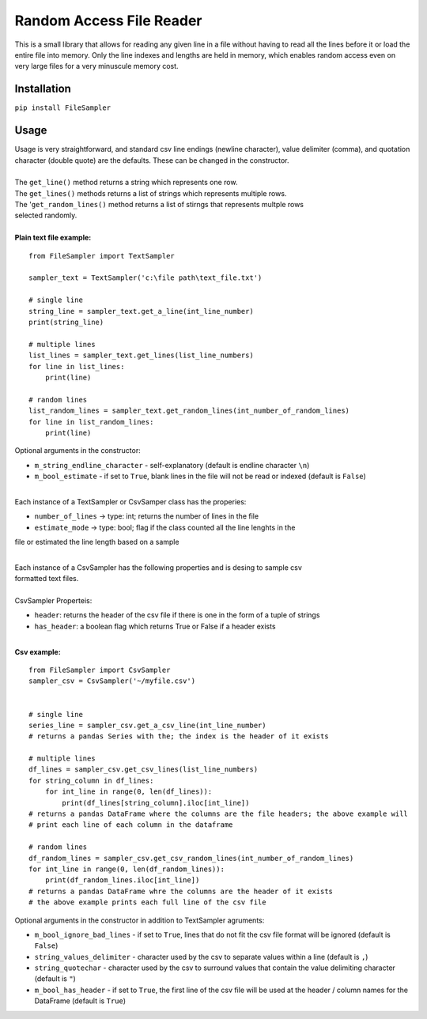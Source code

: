 Random Access File Reader
-------------------------

| This is a small library that allows for reading any given line in a file without having to read all the lines before it
  or load the entire file into memory.  Only the line indexes and lengths are held in memory, which enables random
  access even on very large files for a very minuscule memory cost.

Installation
============
``pip install FileSampler``

Usage
=====

| Usage is very straightforward, and standard csv line endings (newline character), value delimiter (comma), and
  quotation character (double quote) are the defaults.  These can be changed in the constructor.
|
| The ``get_line()`` method returns a string which represents one row.
| The ``get_lines()`` methods returns a list of strings which represents multiple rows.
| The '``get_random_lines()`` method returns a list of stirngs that represents multple rows
| selected randomly.
|
| **Plain text file example:**

::

    from FileSampler import TextSampler

    sampler_text = TextSampler('c:\file path\text_file.txt')

    # single line
    string_line = sampler_text.get_a_line(int_line_number)
    print(string_line)

    # multiple lines
    list_lines = sampler_text.get_lines(list_line_numbers)
    for line in list_lines:
        print(line)

    # random lines
    list_random_lines = sampler_text.get_random_lines(int_number_of_random_lines)
    for line in list_random_lines:
        print(line)

| Optional arguments in the constructor:

- ``m_string_endline_character`` - self-explanatory (default is endline character ``\n``)
- ``m_bool_estimate`` - if set to ``True``, blank lines in the file will not be read or indexed (default is ``False``)

|
| Each instance of a TextSampler or CsvSamper class has the properies:

- ``number_of_lines`` -> type: int; returns the number of lines in the file
- ``estimate_mode`` -> type: bool; flag if the class counted all the line lenghts in the
file or estimated the line length based on a sample

|
| Each instance of a CsvSampler has the following properties and is desing to sample csv
| formatted text files.
|
| CsvSampler Properteis:
- ``header``: returns the header of the csv file if there is one in the form of a tuple of strings
- ``has_header``: a boolean flag which returns True or False if a header exists

|
| **Csv example:**

::

    from FileSampler import CsvSampler
    sampler_csv = CsvSampler('~/myfile.csv')
    

    # single line
    series_line = sampler_csv.get_a_csv_line(int_line_number)
    # returns a pandas Series with the; the index is the header of it exists

    # multiple lines
    df_lines = sampler_csv.get_csv_lines(list_line_numbers)
    for string_column in df_lines:
        for int_line in range(0, len(df_lines)):
            print(df_lines[string_column].iloc[int_line])
    # returns a pandas DataFrame where the columns are the file headers; the above example will
    # print each line of each column in the dataframe

    # random lines
    df_random_lines = sampler_csv.get_csv_random_lines(int_number_of_random_lines)
    for int_line in range(0, len(df_random_lines)):
        print(df_random_lines.iloc[int_line])
    # returns a pandas DataFrame whre the columns are the header of it exists
    # the above example prints each full line of the csv file


| Optional arguments in the constructor in addition to TextSampler agruments:

- ``m_bool_ignore_bad_lines`` - if set to ``True``, lines that do not fit the csv file format will be ignored (default is ``False``)
- ``string_values_delimiter`` - character used by the csv to separate values within a line (default is ``,``)
- ``string_quotechar`` - character used by the csv to surround values that contain the value delimiting character (default is ``"``)
- ``m_bool_has_header`` - if set to ``True``, the first line of the csv file will be used at the header / column names for the DataFrame (default is ``True``)